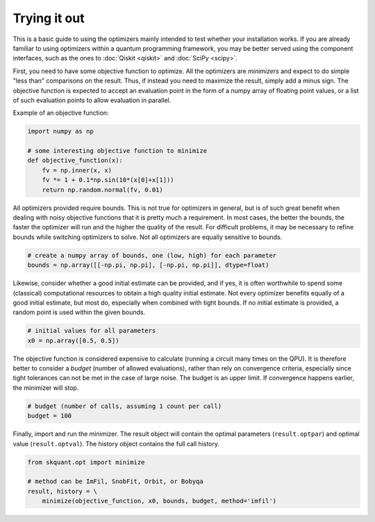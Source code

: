 .. _starting:

Trying it out
=============

This is a basic guide to using the optimizers mainly intended to test whether
your installation works.
If you are already familiar to using optimizers within a quantum programming
framework, you may be better served using the component interfaces, such as
the ones to :doc:`Qiskit <qiskit>` and :doc:`SciPy <scipy>`.

First, you need to have some objective function to optimize.
All the optimizers are *minimizers* and expect to do simple "less than"
comparisons on the result.
Thus, if instead you need to maximize the result, simply add a minus sign.
The objective function is expected to accept an evaluation point in the form
of a numpy array of floating point values, or a list of such evaluation
points to allow evaluation in parallel.

Example of an objective function:

.. code-block:: python

    import numpy as np

    # some interesting objective function to minimize
    def objective_function(x):
        fv = np.inner(x, x)
        fv *= 1 + 0.1*np.sin(10*(x[0]+x[1]))
        return np.random.normal(fv, 0.01)

All optimizers provided require bounds.
This is not true for optimizers in general, but is of such great benefit when
dealing with noisy objective functions that it is pretty much a requirement.
In most cases, the better the bounds, the faster the optimizer will run and
the higher the quality of the result.
For difficult problems, it may be necessary to refine bounds while switching
optimizers to solve.
Not all optimizers are equally sensitive to bounds.

.. code-block:: python 

   # create a numpy array of bounds, one (low, high) for each parameter
   bounds = np.array([[-np.pi, np.pi], [-np.pi, np.pi]], dtype=float)

Likewise, consider whether a good initial estimate can be provided, and if
yes, it is often worthwhile to spend some (classical) computational resources
to obtain a high quality initial estimate.
Not every optimizer benefits equally of a good initial estimate, but most do,
especially when combined with tight bounds.
If no initial estimate is provided, a random point is used within the given
bounds.

.. code-block:: python

   # initial values for all parameters
   x0 = np.array([0.5, 0.5])

The objective function is considered expensive to calculate (running a
circuit many times on the QPU).
It is therefore better to consider a *budget* (number of allowed
evaluations), rather than rely on convergence criteria, especially since
tight tolerances can not be met in the case of large noise.
The budget is an upper limit.
If convergence happens earlier, the minimizer will stop.

.. code-block:: python

   # budget (number of calls, assuming 1 count per call)
   budget = 100

Finally, import and run the minimizer.
The result object will contain the optimal parameters (``result.optpar``) and
optimal value (``result.optval``).
The history object contains the full call history.

.. code-block:: python

   from skquant.opt import minimize

   # method can be ImFil, SnobFit, Orbit, or Bobyqa
   result, history = \
       minimize(objective_function, x0, bounds, budget, method='imfil')
